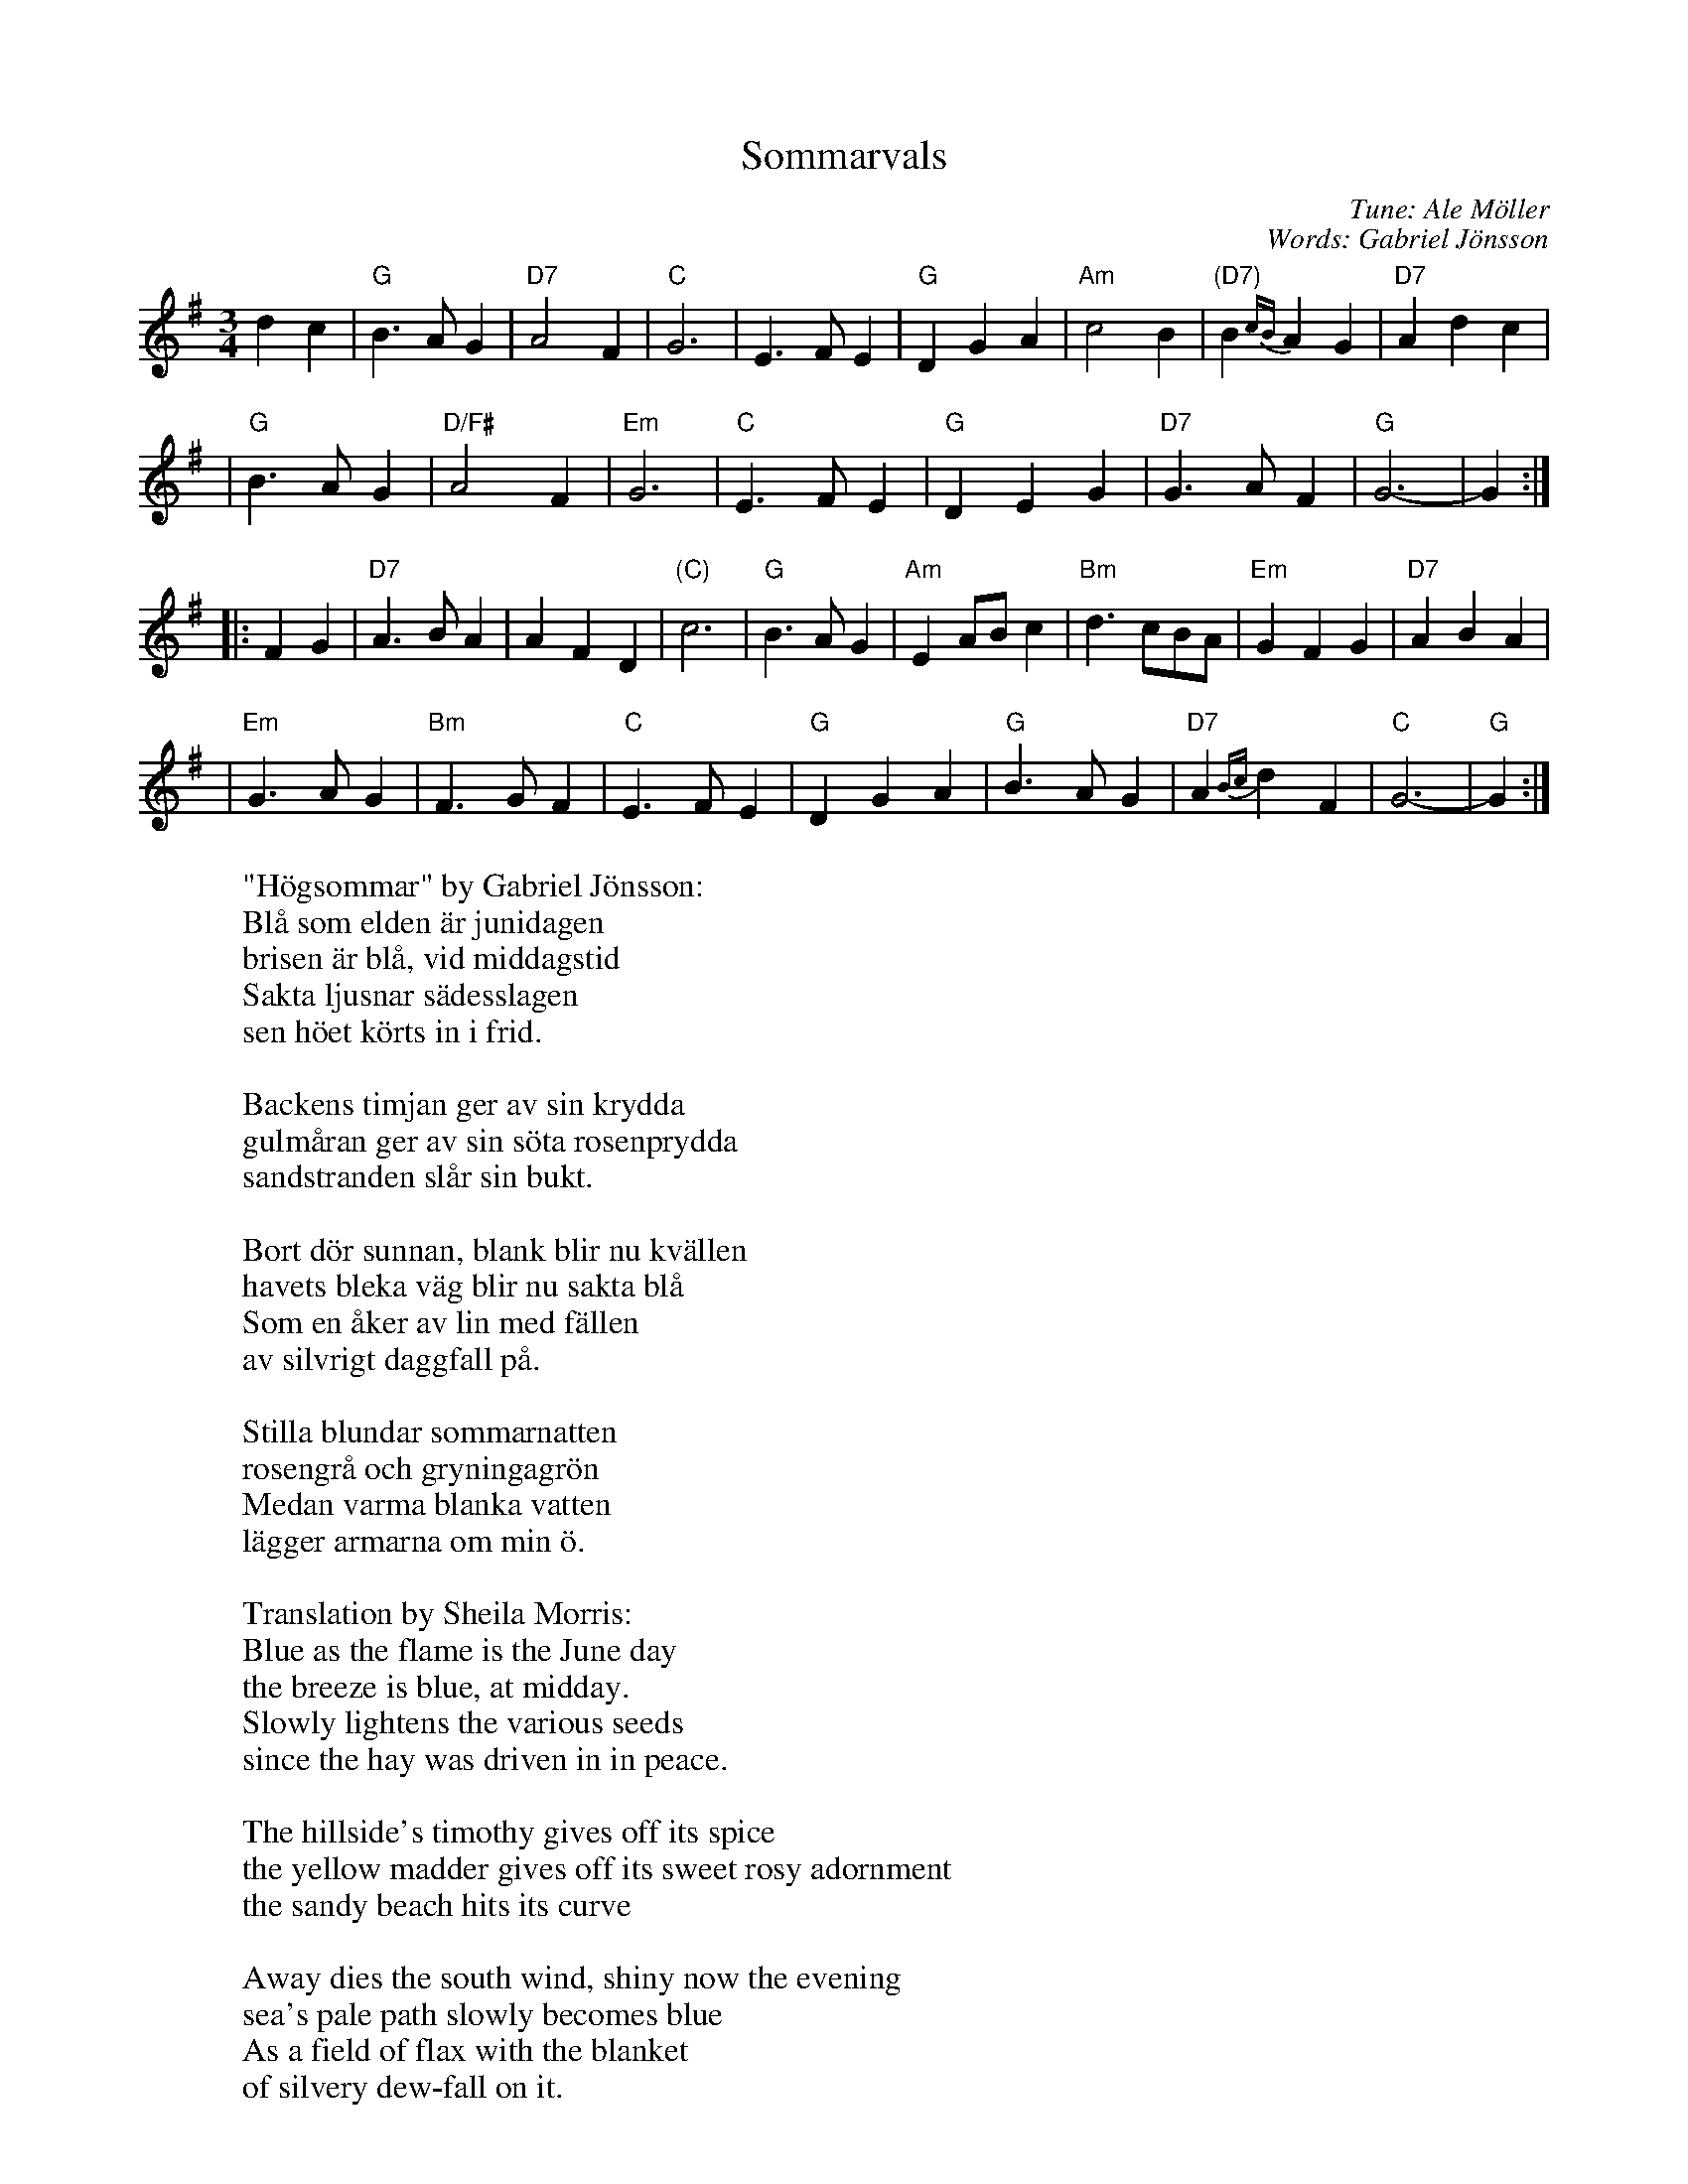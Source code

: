 X: 1
T: Sommarvals
C: Tune: Ale M\"oller
C: Words: Gabriel J\"onsson
R: waltz
Z: John Chambers <jc:trillian.mit.edu>
N: after a transcription by Karen Myers
M: 3/4
L: 1/4
K: G
   dc \
| "G"B>AG | "D7"A2F | "C"G3 | E>FE \
| "G"DGA | "Am"c2B | "(D7)"B{cB}AG | "D7"Adc |
| "G"B>AG | "D/F#"A2F | "Em"G3 | "C"E>FE \
| "G"DEG | "D7"G>AF | "G"G3- | G :|
|: FG \
| "D7"A>BA | AFD | "(C)"c3 | "G"B>AG \
| "Am"EA/B/c | "Bm"d>cB/A/ | "Em"GFG | "D7"ABA |
| "Em"G>AG | "Bm"F>GF | "C"E>FE | "G"DGA \
| "G"B>AG | "D7"A{Bc}dF | "C"G3- | "G"G :|
%
W:"H\"ogsommar" by Gabriel J\"onsson:
W:   Bl\aa som elden \"ar junidagen
W:   brisen \"ar bl\aa, vid middagstid
W:   Sakta ljusnar s\"adesslagen
W:   sen h\"oet k\"orts in i frid.
W:
W:   Backens timjan ger av sin krydda
W:   gulm\aaran ger av sin s\"ota rosenprydda
W:   sandstranden sl\aar sin bukt.
W:
W:   Bort d\"or sunnan, blank blir nu kv\"allen
W:   havets bleka v\"ag blir nu sakta bl\aa
W:   Som en \aaker av lin med f\"allen
W:   av silvrigt daggfall p\aa.
W:
W:   Stilla blundar sommarnatten
W:   rosengr\aa och gryningagr\"on
W:   Medan varma blanka vatten
W:   l\"agger armarna om min \"o.
W:
W:Translation by Sheila Morris:
W:   Blue as the flame is the June day
W:   the breeze is blue, at midday.
W:   Slowly lightens the various seeds
W:   since the hay was driven in in peace.
W:
W:   The hillside's timothy gives off its spice
W:   the yellow madder gives off its sweet rosy adornment
W:   the sandy beach hits its curve
W:
W:   Away dies the south wind, shiny now the evening
W:   sea's pale path slowly becomes blue
W:   As a field of flax with the blanket
W:   of silvery dew-fall on it.
W:
W:   Quietly the summer night closes its eyes
W:   rosy-grey and dawn-green While warm shining water
W:   lays its arms around my island.
W:
